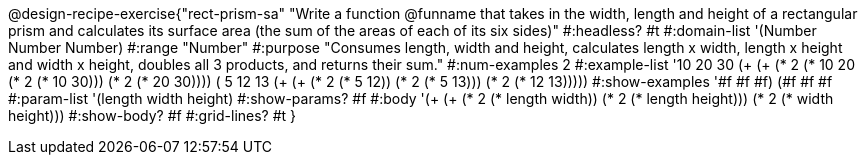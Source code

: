 @design-recipe-exercise{"rect-prism-sa"
"Write a function @funname that takes in the width, length and height of a rectangular prism and calculates its surface area (the sum of the areas of each of its six sides)"
#:headless? #t
#:domain-list '(Number Number Number)
#:range "Number"
#:purpose "Consumes length, width and height, calculates length x width, length x height and width x height, doubles all 3 products, and returns their sum."
#:num-examples 2
#:example-list '((10 20 30 (+ (+ (* 2 (* 10 20)) (* 2 (* 10 30))) (* 2 (* 20 30))))
             	 ( 5 12 13 (+ (+ (* 2 (*  5 12)) (* 2 (*  5 13))) (* 2 (* 12 13)))))
#:show-examples '((#f #f #f) (#f #f #f))
#:param-list '(length width height)
#:show-params? #f
#:body '(+ (+ (* 2 (* length width)) (* 2 (* length height))) (* 2 (* width height)))
#:show-body? #f
#:grid-lines? #t
}
